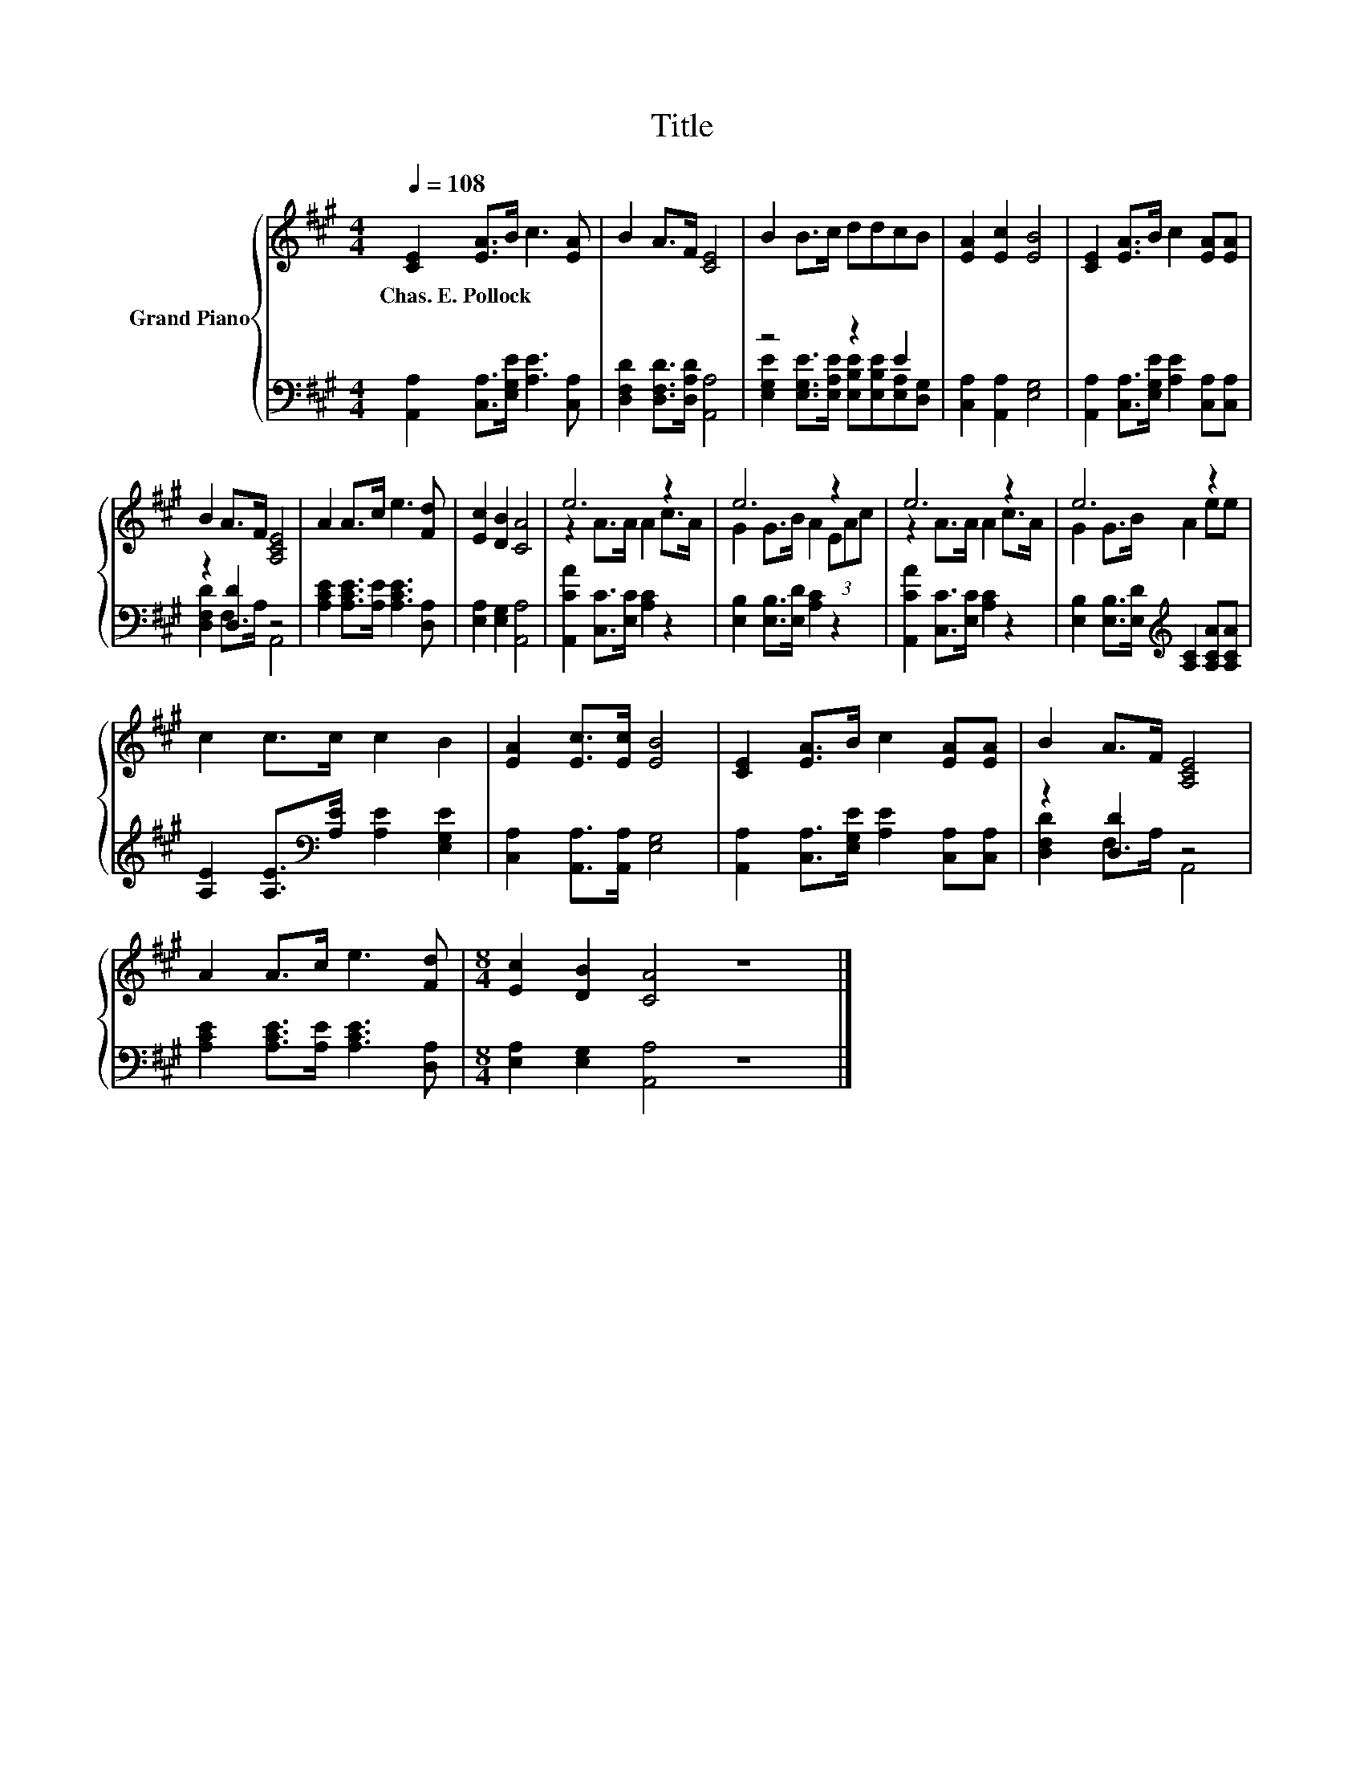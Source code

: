 X:1
T:Title
%%score { ( 1 4 ) | ( 2 3 ) }
L:1/8
Q:1/4=108
M:4/4
K:A
V:1 treble nm="Grand Piano"
V:4 treble 
V:2 bass 
V:3 bass 
V:1
 [CE]2 [EA]>B c3 [EA] | B2 A>F [CE]4 | B2 B>c ddcB | [EA]2 [Ec]2 [EB]4 | [CE]2 [EA]>B c2 [EA][EA] | %5
w: Chas.~E.~Pollock * * * *|||||
 B2 A>F [A,CE]4 | A2 A>c e3 [Fd] | [Ec]2 [DB]2 [CA]4 | e6 z2 | e6 z2 | e6 z2 | e6 z2 | %12
w: |||||||
 c2 c>c c2 B2 | [EA]2 [Ec]>[Ec] [EB]4 | [CE]2 [EA]>B c2 [EA][EA] | B2 A>F [A,CE]4 | %16
w: ||||
 A2 A>c e3 [Fd] |[M:8/4] [Ec]2 [DB]2 [CA]4 z8 |] %18
w: ||
V:2
 [A,,A,]2 [C,A,]>[E,G,E] [A,E]3 [C,A,] | [D,F,D]2 [D,F,D]>[D,A,D] [A,,A,]4 | z4 z2 E2 | %3
 [C,A,]2 [A,,A,]2 [E,G,]4 | [A,,A,]2 [C,A,]>[E,G,E] [A,E]2 [C,A,][C,A,] | z2 [D,D]2 z4 | %6
 [A,CE]2 [A,CE]>[A,E] [A,CE]3 [D,A,] | [E,A,]2 [E,G,]2 [A,,A,]4 | [A,,CA]2 [C,C]>[E,C] [A,C]2 z2 | %9
 [E,B,]2 [E,B,]>[E,D] [A,C]2 z2 | [A,,CA]2 [C,C]>[E,C] [A,C]2 z2 | %11
 [E,B,]2 [E,B,]>[E,D][K:treble] [A,C]2 [A,CA][A,CA] | [A,E]2 [A,E]>[K:bass][A,E] [A,E]2 [E,G,E]2 | %13
 [C,A,]2 [A,,A,]>[A,,A,] [E,G,]4 | [A,,A,]2 [C,A,]>[E,G,E] [A,E]2 [C,A,][C,A,] | z2 [D,D]2 z4 | %16
 [A,CE]2 [A,CE]>[A,E] [A,CE]3 [D,A,] |[M:8/4] [E,A,]2 [E,G,]2 [A,,A,]4 z8 |] %18
V:3
 x8 | x8 | [E,G,E]2 [E,G,E]>[E,A,E] [E,B,E][E,B,E][E,A,][D,G,] | x8 | x8 | [D,F,D]2 F,>A, A,,4 | %6
 x8 | x8 | x8 | x8 | x8 | x4[K:treble] x4 | x7/2[K:bass] x9/2 | x8 | x8 | [D,F,D]2 F,>A, A,,4 | %16
 x8 |[M:8/4] x16 |] %18
V:4
 x8 | x8 | x8 | x8 | x8 | x8 | x8 | x8 | z2 A>A A2 c>A | G2 G>B A2 (3EAc | z2 A>A A2 c>A | %11
 G2 G>B A2 ee | x8 | x8 | x8 | x8 | x8 |[M:8/4] x16 |] %18

